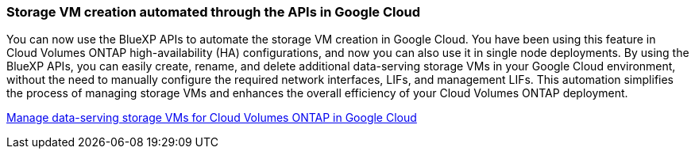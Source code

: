 === Storage VM creation automated through the APIs in Google Cloud 

You can now use the BlueXP APIs to automate the storage VM creation in Google Cloud. You have been using this feature in Cloud Volumes ONTAP high-availability (HA) configurations, and now you can also use it in single node deployments. By using the BlueXP APIs, you can easily create, rename, and delete additional data-serving storage VMs in your Google Cloud environment, without the need to manually configure the required network interfaces, LIFs, and management LIFs. This automation simplifies the process of managing storage VMs and enhances the overall efficiency of your Cloud Volumes ONTAP deployment.

https://docs.netapp.com/us-en/bluexp-cloud-volumes-ontap/task-managing-svms-gcp.html[Manage data-serving storage VMs for Cloud Volumes ONTAP in Google Cloud^]